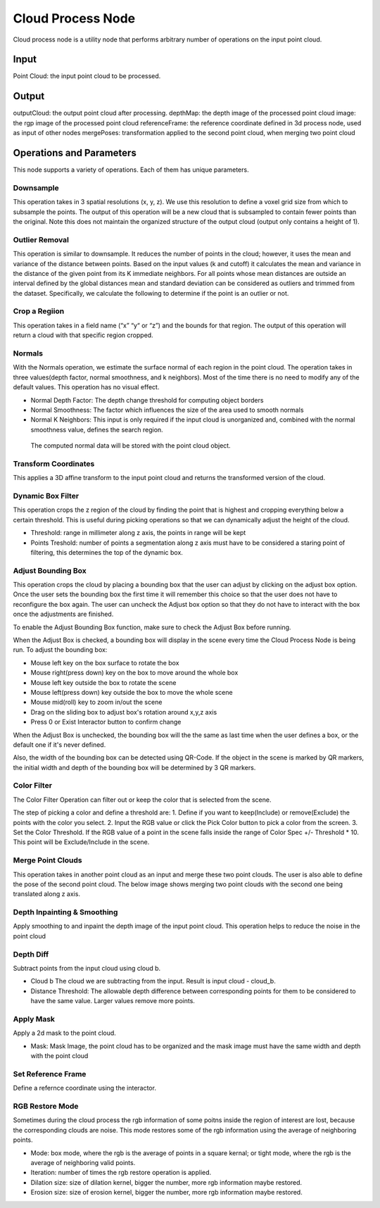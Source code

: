 Cloud Process Node
==========================


Cloud process node is a utility node that performs arbitrary number of operations on the input point cloud.

.. image:: ../../_static/images/3d_process/cloud_process.PNG
   :width: 100%


Input 
-----------------------------

Point Cloud: the input point cloud to be processed.

Output
----------------------------

outputCloud: the output point cloud after processing.
depthMap: the depth image of the processed point cloud
image: the rgp image of the processed point cloud
referenceFrame: the reference coordinate defined in 3d process node, used as input of other nodes
mergePoses: transformation applied to the second point cloud, when merging two point cloud

Operations and Parameters
---------------------------

This node supports a variety of operations. Each of them has unique parameters.

Downsample
~~~~~~~~~~~~~~

This operation takes in 3 spatial resolutions (x, y, z). We use this resolution to define a voxel grid size from which to subsample the points. 
The output of this operation will be a new cloud that is subsampled to contain fewer points than the original. 
Note this does not maintain the organized structure of the output cloud (output only contains a height of 1).

.. image:: ../../_static/images/3d_process/cloud_process_downsample.png
   :width: 100%

Outlier Removal
~~~~~~~~~~~~~~~~
This operation is similar to downsample. It reduces the number of points in the cloud; however, it uses the mean and variance of the distance between points. 
Based on the input values (k and cutoff) it calculates the mean and variance in the distance of the given point from its K immediate neighbors. 
For all points whose mean distances are outside an interval defined by the global distances mean and standard deviation can be considered as outliers and trimmed from the dataset. 
Specifically, we calculate the following to determine if the point is an outlier or not. 

.. image:: ../../_static/images/3d_process/cloud_process_outlier_removal.png
   :width: 100%

Crop a Regiion
~~~~~~~~~~~~~~~~~~~

This operation takes in a field name (“x” “y“ or “z”) and the bounds for that region. The output of this operation will return a cloud with that specific region cropped.

.. image:: ../../_static/images/3d_process/cloud_process_crop.png
   :width: 100%

Normals
~~~~~~~~~~~~~~~~~~~~~~~~~~~
With the Normals operation, we estimate the surface normal of each region in the point cloud. 
The operation takes in three values(depth factor, normal smoothness, and k neighbors). 
Most of the time there is no need to modify any of the default values. This operation has no visual effect.

* Normal Depth Factor: The depth change threshold for computing object borders
* Normal Smoothness: The factor which influences the size of the area used to smooth normals
* Normal K Neighbors: This input is only required if the input cloud is unorganized and, combined with the normal smoothness value, defines the search region.

 The computed normal data will be stored with the point cloud object. 

Transform Coordinates
~~~~~~~~~~~~~~~~~~~~~~~~

This applies a 3D affine transform to the input point cloud and returns the transformed version of the cloud.

.. image:: ../../_static/images/3d_process/cloud_process_transform.png
   :width: 100%

Dynamic Box Filter
~~~~~~~~~~~~~~~~~~~~~~

This operation crops the z region of the cloud by finding the point that is highest and cropping everything below a certain threshold. 
This is useful during picking operations so that we can dynamically adjust the height of the cloud.

.. image:: ../../_static/images/3d_process/cloud_process_dynamic_box.png
   :width: 100%

* Threshold: range in millimeter along z axis, the points in range will be kept
* Points Treshold: number of points a segmentation along z axis must have to be considered a staring point of filtering, this determines the top of the dynamic box.

Adjust Bounding Box
~~~~~~~~~~~~~~~~~~~~~

.. image:: ../../_static/images/3d_process/cloud_process_adjust_box.png
   :width: 100%

This operation crops the cloud by placing a bounding box that the user can adjust by clicking on the adjust box option. 
Once the user sets the bounding box the first time it will remember this choice so that the user does not have to reconfigure the box again. 
The user can uncheck the Adjust box option so that they do not have to interact with the box once the adjustments are finished.

To enable the Adjust Bounding Box function, make sure to check the Adjust Box before running. 

When the Adjust Box is checked, a bounding box will display in the scene every time the Cloud Process Node is being run. To adjust the bounding box:

* Mouse left key on the box surface to rotate the box
* Mouse right(press down) key on the box to move around the whole box
* Mouse left key outside the box to rotate the scene
* Mouse left(press down) key outside the box to move the whole scene
* Mouse mid(roll) key to zoom in/out the scene
* Drag on the sliding box to adjust box's rotation around x,y,z axis
* Press 0 or Exist Interactor button to confirm change

When the Adjust Box is unchecked, the bounding box will the the same as last time when the user defines a box, or the default one if it's never defined.

Also, the width of the bounding box can be detected using QR-Code. If the object in the scene is marked by QR markers, the initial width and depth of the bounding box will be determined by
3 QR markers.

.. image:: ../../_static/images/3d_process/cloud_process_qr_code.png
   :width: 100%

Color Filter
~~~~~~~~~~~~~~~~~~~~~~~~~~

The Color Filter Operation can filter out or keep the color that is selected from the scene. 

The step of picking a color and define a threshold are:
1. Define if you want to keep(Include) or remove(Exclude) the points with the color you select.
2. Input the RGB value or click the Pick Color button to pick a color from the screen.
3. Set the Color Threshold. If the RGB value of a point in the scene falls inside the range of Color Spec +/- Threshold * 10. This point will be Exclude/Include in the scene.


.. image:: ../../_static/images/3d_process/cloud_process_color_pick.png
   :width: 100%

Merge Point Clouds 
~~~~~~~~~~~~~~~~~~~~~~~~~

This operation takes in another point cloud as an input and merge these two point clouds. The user is also able to define the pose of the second point cloud. The below image shows merging 
two point clouds with the second one being translated along z axis.

.. image:: ../../_static/images/3d_process/cloud_process_merge_point_cloud.png
   :width: 100%

Depth Inpainting & Smoothing
~~~~~~~~~~~~~~~~~~~~~~~~~~~~~~~

Apply smoothing to and inpaint the depth image of the input point cloud. This operation helps to reduce the noise in the point cloud

Depth Diff
~~~~~~~~~~~~~~~~

Subtract points from the input cloud using cloud b.

* Cloud b The cloud we are subtracting from the input. Result is input cloud - cloud_b.
* Distance Threshold: The allowable depth difference between corresponding points for them to be considered to have the same value. Larger values remove more points.

Apply Mask 
~~~~~~~~~~~~~~~~~~~~~~~

Apply a 2d mask to the point cloud.

* Mask: Mask Image, the point cloud has to be organized and the mask image must have the same width and depth with the point cloud

Set Reference Frame 
~~~~~~~~~~~~~~~~~~~~~~~~~

Define a refernce coordinate using the interactor.


.. image:: ../../_static/images/3d_process/cloud_process_reference_frame.png
   :width: 100%

RGB Restore Mode
~~~~~~~~~~~~~~~~~~~~~~~~~

Sometimes during the cloud process the rgb information of some poitns inside the region of interest are lost, because the corresponding clouds are noise.
This mode restores some of the rgb information using the average of neighboring points.

* Mode: box mode, where the rgb is the average of points in a square kernal; or tight mode, where the rgb is the average of neighboring valid points.
* Iteration: number of times the rgb restore operation is applied.
* Dilation size: size of dilation kernel, bigger the number, more rgb information maybe restored.
* Erosion size: size of erosion kernel, bigger the number, more rgb information maybe restored.